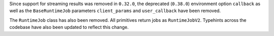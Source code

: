 Since support for streaming results was removed in ``0.32.0``, the deprecated (``0.38.0``) environment option
``callback`` as well as the ``BaseRuntimeJob`` parameters ``client_params`` and ``user_callback`` have been removed.

The ``RuntimeJob`` class has also been removed. All primitives return jobs as ``RuntimeJobV2``. Typehints across the 
codebase have also been updated to reflect this change. 
